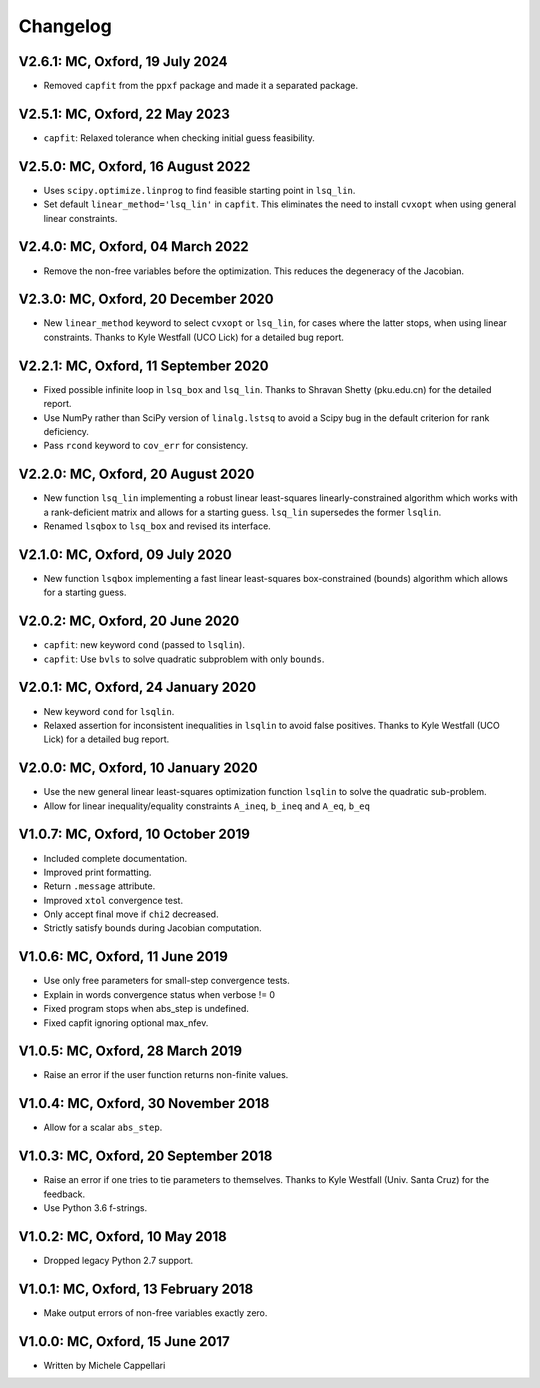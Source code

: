 
Changelog
---------

V2.6.1: MC, Oxford, 19 July 2024
++++++++++++++++++++++++++++++++

- Removed ``capfit`` from the ``ppxf`` package and made it a separated package.

V2.5.1: MC, Oxford, 22 May 2023
+++++++++++++++++++++++++++++++

- ``capfit``: Relaxed tolerance when checking initial guess feasibility.

V2.5.0: MC, Oxford, 16 August 2022
++++++++++++++++++++++++++++++++++

- Uses ``scipy.optimize.linprog`` to find feasible starting point in ``lsq_lin``.
- Set default ``linear_method='lsq_lin'`` in ``capfit``. This eliminates the
  need to install ``cvxopt`` when using general linear constraints.

V2.4.0: MC, Oxford, 04 March 2022
+++++++++++++++++++++++++++++++++

- Remove the non-free variables before the optimization.
  This reduces the degeneracy of the Jacobian.

V2.3.0: MC, Oxford, 20 December 2020
++++++++++++++++++++++++++++++++++++

- New ``linear_method`` keyword to select ``cvxopt`` or ``lsq_lin``,
  for cases where the latter stops, when using linear constraints.
  Thanks to Kyle Westfall (UCO Lick) for a detailed bug report.

V2.2.1: MC, Oxford, 11 September 2020
+++++++++++++++++++++++++++++++++++++

- Fixed possible infinite loop in ``lsq_box`` and ``lsq_lin``.
  Thanks to Shravan Shetty (pku.edu.cn) for the detailed report.
- Use NumPy rather than SciPy version of ``linalg.lstsq`` to avoid
  a Scipy bug in the default criterion for rank deficiency.
- Pass ``rcond`` keyword to ``cov_err`` for consistency.

V2.2.0: MC, Oxford, 20 August 2020
++++++++++++++++++++++++++++++++++

- New function ``lsq_lin`` implementing a robust linear least-squares
  linearly-constrained algorithm which works with a rank-deficient matrix
  and allows for a starting guess. ``lsq_lin`` supersedes the former ``lsqlin``.
- Renamed ``lsqbox`` to ``lsq_box`` and revised its interface.

V2.1.0: MC, Oxford, 09 July 2020
++++++++++++++++++++++++++++++++

- New function ``lsqbox`` implementing a fast linear least-squares
  box-constrained (bounds) algorithm which allows for a starting guess.

V2.0.2: MC, Oxford, 20 June 2020
++++++++++++++++++++++++++++++++

- ``capfit``: new keyword ``cond`` (passed to ``lsqlin``).
- ``capfit``: Use ``bvls`` to solve quadratic subproblem with only ``bounds``.

V2.0.1: MC, Oxford, 24 January 2020
+++++++++++++++++++++++++++++++++++

- New keyword ``cond`` for ``lsqlin``.
- Relaxed assertion for inconsistent inequalities in ``lsqlin`` to avoid false
  positives. Thanks to Kyle Westfall (UCO Lick) for a detailed bug report.

V2.0.0: MC, Oxford, 10 January 2020
+++++++++++++++++++++++++++++++++++

- Use the new general linear least-squares optimization
  function ``lsqlin`` to solve the quadratic sub-problem.
- Allow for linear inequality/equality constraints
  ``A_ineq``, ``b_ineq`` and  ``A_eq``, ``b_eq``

V1.0.7: MC, Oxford, 10 October 2019
+++++++++++++++++++++++++++++++++++

- Included complete documentation.
- Improved print formatting.
- Return ``.message`` attribute.
- Improved ``xtol`` convergence test.
- Only accept final move if ``chi2`` decreased.
- Strictly satisfy bounds during Jacobian computation.

V1.0.6: MC, Oxford, 11 June 2019
++++++++++++++++++++++++++++++++

- Use only free parameters for small-step convergence tests.
- Explain in words convergence status when verbose != 0
- Fixed program stops when abs_step is undefined.
- Fixed capfit ignoring optional max_nfev.

V1.0.5: MC, Oxford, 28 March 2019
+++++++++++++++++++++++++++++++++

- Raise an error if the user function returns non-finite values.

V1.0.4: MC, Oxford, 30 November 2018
++++++++++++++++++++++++++++++++++++

- Allow for a scalar ``abs_step``.

V1.0.3: MC, Oxford, 20 September 2018
+++++++++++++++++++++++++++++++++++++

- Raise an error if one tries to tie parameters to themselves.
  Thanks to Kyle Westfall (Univ. Santa Cruz) for the feedback.
- Use Python 3.6 f-strings.

V1.0.2: MC, Oxford, 10 May 2018
+++++++++++++++++++++++++++++++

- Dropped legacy Python 2.7 support.

V1.0.1: MC, Oxford, 13 February 2018
++++++++++++++++++++++++++++++++++++

- Make output errors of non-free variables exactly zero.

V1.0.0: MC, Oxford, 15 June 2017
++++++++++++++++++++++++++++++++

- Written by Michele Cappellari
